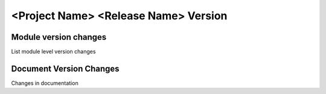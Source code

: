 ==============================================
<Project Name> <Release Name> Version
==============================================


Module version changes
========================
List module level version changes


Document Version Changes
==========================
Changes in documentation
